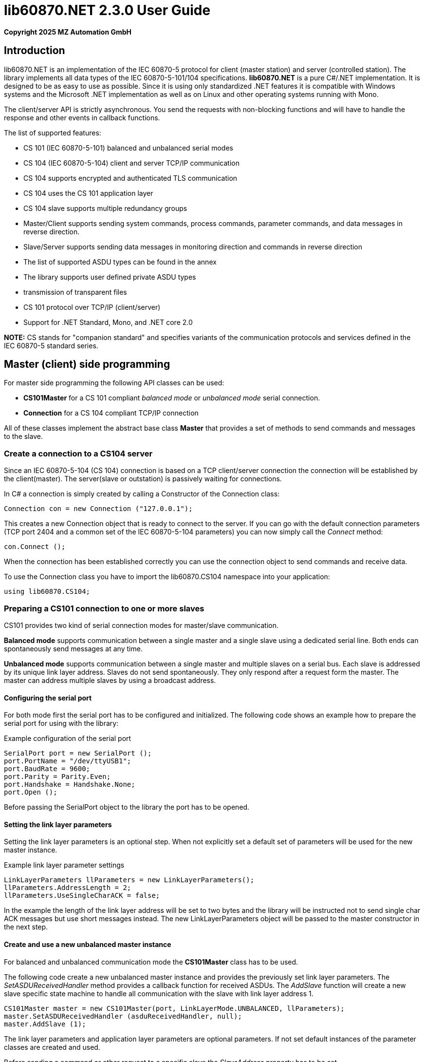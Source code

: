 = lib60870.NET 2.3.0 User Guide

*Copyright 2025 MZ Automation GmbH*

== Introduction

lib60870.NET is an implementation of the IEC 60870-5 protocol for client (master station) and server (controlled station).
The library implements all data types of the IEC 60870-5-101/104 specifications. *lib60870.NET* is a pure C#/.NET implementation.
It is designed to be as easy to use as possible. Since it is using only standardized .NET features it is compatible with Windows systems
and the Microsoft .NET implementation as well as on Linux and other operating systems running with Mono.

The client/server API is strictly asynchronous. You send the requests with non-blocking functions and will have to handle the response and other events in callback functions.

The list of supported features:

* CS 101 (IEC 60870-5-101) balanced and unbalanced serial modes
* CS 104 (IEC 60870-5-104) client and server TCP/IP communication
* CS 104 supports encrypted and authenticated TLS communication
* CS 104 uses the CS 101 application layer
* CS 104 slave supports multiple redundancy groups
* Master/Client supports sending system commands, process commands, parameter commands, and data messages in reverse direction.
* Slave/Server supports sending data messages in monitoring direction and commands in reverse direction
* The list of supported ASDU types can be found in the annex
* The library supports user defined private ASDU types
* transmission of transparent files
* CS 101 protocol over TCP/IP (client/server)
* Support for .NET Standard, Mono, and .NET core 2.0

*NOTE:* CS stands for "companion standard" and specifies variants of the communication protocols and services defined in the IEC 60870-5 standard series.

== Master (client) side programming

For master side programming the following API classes can be used:

* *CS101Master* for a CS 101 compliant _balanced mode_ or _unbalanced mode_ serial connection.
* *Connection* for a CS 104 compliant TCP/IP connection

All of these classes implement the abstract base class *Master* that provides a set of methods to send commands and messages to the slave.

=== Create a connection to a CS104 server

Since an IEC 60870-5-104 (CS 104) connection is based on a TCP client/server connection the connection will be established by the client(master). The server(slave or outstation) is passively waiting for connections.

In C# a connection is simply created by calling a Constructor of the Connection class:

  Connection con = new Connection ("127.0.0.1");

This creates a new Connection object that is ready to connect to the server. If you can go with the default connection parameters (TCP port 2404 and a common set of the IEC 60870-5-104 parameters) you can now simply call the _Connect_ method:

  con.Connect ();

When the connection has been established correctly you can use the connection object to send commands and receive data.

To use the Connection class you have to import the lib60870.CS104 namespace into your application:

  using lib60870.CS104;

=== Preparing a CS101 connection to one or more slaves

CS101 provides two kind of serial connection modes for master/slave communication.

*Balanced mode* supports communication between a single master and a single slave using a dedicated
serial line. Both ends can spontaneously send messages at any time.

*Unbalanced mode* supports communication between a single master and multiple slaves on a serial bus. Each
slave is addressed by its unique link layer address. Slaves do not send spontaneously. They only respond after
a request form the master. The master can address multiple slaves by using a broadcast address.

==== Configuring the serial port

For both mode first the serial port has to be configured and initialized. The following code shows an
example how to prepare the serial port for using with the library:

[[app-listing]]
[source, csharp]
.Example configuration of the serial port
----
SerialPort port = new SerialPort ();
port.PortName = "/dev/ttyUSB1";
port.BaudRate = 9600;
port.Parity = Parity.Even;
port.Handshake = Handshake.None;
port.Open ();
----

Before passing the SerialPort object to the library the port has to be opened.

==== Setting the link layer parameters

Setting the link layer parameters is an optional step. When not explicitly set a default set of
parameters will be used for the new master instance.

[[app-listing]]
[source, csharp]
.Example link layer parameter settings
----
LinkLayerParameters llParameters = new LinkLayerParameters();
llParameters.AddressLength = 2;
llParameters.UseSingleCharACK = false;
----

In the example the length of the link layer address will be set to two bytes and the
library will be instructed not to send single char ACK messages but use short messages instead.
The new LinkLayerParameters object will be passed to the master constructor in the next step.


==== Create and use a new unbalanced master instance

For balanced and unbalanced communication mode the *CS101Master* class has to be used.

The following code create a new unbalanced master instance and provides the previously set
link layer parameters. The _SetASDUReceivedHandler_ method provides a callback function for
received ASDUs. The _AddSlave_ function will create a new slave specific state machine to
handle all communication with the slave with link layer address 1.

[[app-listing]]
[source, csharp]
----
CS101Master master = new CS101Master(port, LinkLayerMode.UNBALANCED, llParameters);
master.SetASDUReceivedHandler (asduReceivedHandler, null);
master.AddSlave (1);
----

The link layer parameters and application layer parameters are optional parameters. If not
set default instances of the parameter classes are created and used.

Before sending a command or other request to a specific slave the _SlaveAddress_ property has to be set.

[[app-listing]]
[source, csharp]
.Example: Set the slave address before sending a command
----
master.SlaveAddress = 1;
master.GetFile (1, 30000, NameOfFile.TRANSPARENT_FILE, new Receiver ());
----

=== Balanced master

The balanced master is created the same way. Just the link layer mode parameter is different.

[[app-listing]]
[source, csharp]
.Example: Creating a balanced CS 101 master
----
CS101Master master = new CS101Master (port, LinkLayerMode.BALANCED, llParameters, alParameters);
master.OwnAddress = 1;
master.SlaveAddress = 2;
master.SetASDUReceivedHandler (asduReceivedHandler, null);
master.SetLinkLayerStateChangedHandler (linkLayerStateChanged, null);
----

In balanced mode the slave address has only to be set one time, because there is only one client.

The _LinkLayerStateChangedHandler_ can be used to track changes of the link layer state. This
way it can be detected when there is an error or the other side's link layer is no longer available.


=== Sending a read request

The IEC 60870 documents don't recommend this service (cyclical data requests or polling) but it is an easy way to get the required data. You just need to know the common address (CA) and the information object address (IOA) to create the proper request.

  con.SendReadCommand(1 /* CA */, 2001 /* IOA */);

The call is non-blocking. You have to evaluate the response in the ASDUReceivedHandler callback function.

Typically it is expected that the server response contains only the basic data type without timestamps (that is using the message types for a specific data type that does not contain the timestamps)!

=== Interrogation

You can also request a group of data items from a slave with a single request. On the master (client) side you can simply use the SendInterrogationCommand method of the Connection object:

  con.SendInterrogationCommand (CauseOfTransmission.ACTIVATION, 1, 20);

The client/master side method signature looks like this:

  public void SendInterrogationCommand(CauseOfTransmission cot, int ca, byte qoi)

The parameter ca is the common address (CA) as in the other methods. The parameter qoi is the "Qualifier of interrogation" (QOI). The value "20" (indicating "station interrogation") for the QOI indicates that it is an request for all data points. Other values for QOI will indicate that the client (master) only wants to receive data from a specific interrogation group.


=== Clock synchronization procedure

For the clock synchronization procedure the controlling station (master) sends a C_CS_NA_1 ACT message to the controlled station (slave) containing the current valid time information as a CP56Time2a typed time value. The controlled station has to update its internal time and respond with a C_CS_NA_1 ACT_CON message after all queued time-tagged PDUs have been sent.

Clock synchronization of the controlled station can be done with a with the _SendClockSyncCommand_ method of the Connection class.

  CP56Time2a currentTime = new CP56Time2a (DateTime.Now);
  con.SendClockSyncCommand (1 /* CA */, currentTime);


=== Command procedures

Commands are used to set set points, parameters or trigger some actions at the outstation.

The following command types (data types are available for commands):

* C_SC (single command) - to control binary data (switch...)
* C_DC (double command) - to control binary data with transition state (moving switch...)
* S_RC (step position command) - to control a step position
* S_SE (setpoint command) - to control a set point (scaled value, normalized value, floating point values) - may also be used to set parameters, alarm limits etc.

These command types are also available in a version with a time tag (CP56TIme2a).

There are two different command procedures available. The *direct operate* command procedure and the *select and operate* command procedure.

To send a command for the direct operate command procedure you have to send an ACTIVATION APDU to the outstation.

    Connection con = new Connection ("127.0.0.1");

    con.SendControlCommand (TypeID.C_SC_NA_1, CauseOfTransmission.ACTIVATION, 1,
                  new SingleCommand (5000, true, false, 0));

To issue a single command you have to provide the proper _TypeID (C_SC_NA_1)_ and pass a _SingleCommand_ instance to the _SendControlCommand_ method.

The constructor of SingleCommand has the following signature:

  public SingleCommand (int ioa, bool command, bool selectCommand, int qu)

In order to send a direct operate command the _selectCommand_ parameter should be false. The qualifier (_qu_) should in general be set to 0.

If the command has been successful the outstation will answer with an ACT_CON response message with the _negative flag_ not set. In case the outstation cannot execute the command it will also answer with an ACT_CON response but with the _negative flag_ set. You can check if this flag is set with the IsNegative property of the received ASDU instance.


== Slave (server) side programming

=== Server configuration and setup

To configure and setup an IEC 60870-5-104 server/slave an instance of the _Server_ class is required.

  Server server = new Server ();

After the server instance is created it can be configured

=== Server mode

The server provides three different modes.

The default mode (_SINGLE_REDUNDANCY_GROUP_) allows only a *single active client connection*. An active client connection is a connection
where ASDUs (application data units) are sent. All other connections are only standby connections that don't send application layer data.
There is a single queue for events. Events are also stored when no client is connected or when no connection is active.


The second mode (_CONNECTION_IS_REDUNDANCY_GROUP_) allows *multiple active client connections*. Every connection has its own event queue.
The event queue will be deleted when the client connection is closed. This mode can be used when more than one client has to access the
application data. This mode is easy to use. But the drawback of this mode is that events are lost when no client is connected.

The third mode (_MULTIPLE_REDUNDANCY_GROUPS_) allows *multiple active client connections* while preserving events when no client is
connected. In this mode clients can be assigned to specific redundancy groups. The assignment is based on the IP address of the client.
A redundancy group can have multiple simultaneous connections but only one of these connections can be active. The number of activated
connections is restricted by the number of redundancy groups. Each redundancy group has a dedicated event queue.


The server mode can be set with the _ServerMode_ property of the _Server_ class.

  server.ServerMode = ServerMode.CONNECTION_IS_REDUNDANCY_GROUP;

=== Define multiple redundancy groups

Redundancy groups only have to be created explicitly when using the servermode _MULTIPLE_REDUNDANCY_GROUPS_. You can assign multiple
IP addresses to a redundancy group. Incoming connections from one of these IP addresses will then automatically be assigned to this
redundancy group.

When a redundancy group has no assigned IP address it works as a "catch all" group. This means that all incoming connections that
are not assigned to one of the other groups will end up in this group.

[[app-listing]]
[source, csharp]
.Example how to define multipe redundancy groups
----
/* Configure a server with three redundancy groups */

server.ServerMode = ServerMode.MULTIPLE_REDUNDANCY_GROUPS;

RedundancyGroup redGroup1 = new RedundancyGroup("red-group-1");
redGroup1.AddAllowedClient("192.168.2.9");

RedundancyGroup redGroup2 = new RedundancyGroup("red-group-2");
redGroup2.AddAllowedClient("192.168.2.223");
redGroup2.AddAllowedClient("192.168.2.222");

/* add a "catch all" redundancy groups - all other connections are handled by this group */
RedundancyGroup redGroup3 = new RedundancyGroup("catch all");

server.AddRedundancyGroup(redGroup1);
server.AddRedundancyGroup(redGroup2);
server.AddRedundancyGroup(redGroup3);
----




=== Restrict the number of client connections

The number of clients can be restricted with the _MaxOpenConnections_ property of the _Server_ class.

  server.MaxOpenConnections = 2;

In this case the server will only allow two concurrent client connections.

=== Setting local port and IP address

The default TCP port for IEC 60870-5-104 is 2404. The port can be changed with the _SetLocalPort_ method of the _Server_ class.

  server.SetLocalPort(2405);

Per default the server listens to all local IP addresses. With the _SetLocalAddress_ method of the _Server_ class it is possible to restrict the server to a single local IP address.

  server.SetLocalAddress("192.168.1.50");

=== Set the size of the event queue

The maximum size of the event queue(s) can be set with the _MaxQueueSize_ property of the _Server_ class. The default size is 1000. Each queue entry needs approximately 260 bytes.

    server.MaxQueueSize = 10;

=== Set a connection request handler to restrict the access and track connections

The _ConnectionRequestHandler_ can be used to restrict the access to the server. With the return value the application can allow or deny the connection attempt of a client.

A _ConnectionRequestHandler_ can be set with the _SetConnectionRequestHandler_ method of the _Server_ class. The second parameter is an arbitrary user provided object that will be passed to the handler when it is called. If not needed it can be set to _null_.

  server.SetConnectionRequestHandler (connectionRequestHandler, null);

[[app-listing]]
[source, csharp]
.Example how to implement a ConnectionRequestHandler in C#
----
static bool connectionRequestHandler(object parameter, IPAddress ipAddress)
{
  // Allow only known IP addresses!
  // You can implement your allowed client whitelist here
  if (ipAddress.ToString ().Equals ("127.0.0.1"))
    return true;
  else
    return false;
}
----

In the handler you can optionally check the client IP address against a whitelist of allowed clients or implement a blacklist.

=== Starting/Stopping the server

After the server is configured it can be started with the _Start_ method

  server.Start ();

To deactivate the IEC 60870-5-104 service the server can be stopped with the _Stop_ method.

  server.Stop ();

=== Handling interrogation requests

On the server side you should use the *InterrogationHandler* delegate to handle the Interrogation request. Depending on the QOI value your should return different information objects. For a simple system it is enough to only handle station interrogation requests (QOI = 20).

According to the specification the server has to respond the ACTIVATION request from the client with the ACT_CON response followed by ASDUs containing the information objects with the COT = INTERROGATED_BY_STATION. After sending all information objects the server has to send the initial interrogation command message with COT = ACT_TERM to indicate that the transmission of the interrogation data is finished.

[[app-listing]]
[source, csharp]
.Example how to implement an InterrogationHandler in C#
----
  private static bool interrogationHandler(object parameter, ServerConnection connection, ASDU asdu, byte qoi)
  {
    Console.WriteLine ("Interrogation for group " + qoi);

    // send ACT_CON
    connection.SendACT_CON (asdu, false);

    // send information objects
    newAsdu.AddInformationObject (new MeasuredValueScaled (100, -1, new QualityDescriptor ()));
    newAsdu.AddInformationObject (new MeasuredValueScaled (101, 23, new QualityDescriptor ()));
    newAsdu.AddInformationObject (new MeasuredValueScaled (102, 2300, new QualityDescriptor ()));
    connection.SendASDU (newAsdu);

    newAsdu = new ASDU (TypeID.M_ME_TE_1, CauseOfTransmission.INTERROGATED_BY_STATION, false, false, 3, 1, false);
    newAsdu.AddInformationObject(new MeasuredValueScaledWithCP56Time2a(103, 3456, new QualityDescriptor (), new CP56Time2a(DateTime.Now)));
    connection.SendASDU (newAsdu);

    newAsdu = new ASDU (TypeID.M_SP_TB_1, CauseOfTransmission.INTERROGATED_BY_STATION, false, false, 2, 1, false);
    newAsdu.AddInformationObject (new SinglePointWithCP56Time2a (104, true, new QualityDescriptor (), new CP56Time2a (DateTime.Now)));
    connection.SendASDU (newAsdu);

    // send ACT_TERM
    connection.SendACT_TERM (asdu);

    return true;
  }
----

=== Spontaneous transmission of messages

For spontaneous message transmission on the server side the API user has to allocate an ASDU object, add Information Objects to the ASDU and put the ASDU into the transmission queue. The transmission queue is a FIFO (first in first out) list. If the queue is full the oldest message will be deleted and replaced by the newly added message. Messages will only be sent if the there is an active client connection. Otherwise the messages will remain in the queue until a connection is activated.

*CS104* The size of the queue is controlled by the property *MaxQueueSize* of the *Server* object..

These are the required steps:

. Step: Create a new ASDU instance

    ASDU newAsdu = new ASDU (TypeID.M_ME_NB_1, CauseOfTransmission.PERIODIC, false, false, 2, 1, false);

. Step: Add an information object to the ASDU

    newAsdu.AddInformationObject (new MeasuredValueScaled (110, -1, new QualityDescriptor ()));

. Step: Add the ASDU to the transmission queue

    server.EnqueueASDU (newAsdu);

=== Adding multiple Information Objects to a single ASDU

Multiple information objects can be included in the same ASDU when the information objects are all of the same type.

The return value of the _AddInformationObject_ method indicates if the information object has been added successfully. When the ASDU capacity is already reached the return value is _false_ and the InformationObject instance has not been added.


== Advanced topics ==

=== Creating non-standard information object types ===

For lib60870.NET you should derive a new class from the *InformationObject* class.

=== CS 101 protocol over TCP/IP ===

The CS 101 master or slave protocols can also be used over a TCP/IP connection with
the _TcpServerVirtualSerialPort_ and _TcpClientVirtualSerialPort_ classes. These classes
can be used to configure the CS 101 master or slave as a TCP/IP client or server.

*NOTE:* This is a non-standard extension! According to the IEC 60870-5 standard TCP/IP has to
be used according to IEC 60870-5-104 (CS 104).

To use TCP/IP instead of a serial connection you have to create an instance of the
_TcpServerVirtualSerialPort_ or _TcpClientVirtualSerialPort_ class and handle the instance
to the constructor of the _CS101Master_ or _CS101Slave_ class.

[[app-listing]]
[source, csharp]
.Example CS 101 slave acting as TCP/IP server
----
TcpServerVirtualSerialPort port = new TcpServerVirtualSerialPort ();
port.Start ();

CS101Slave slave = new CS101Slave (port, llParameters);

...

port.Stop ();

----

The _Start_ and _Stop_ methods are used to start and stop the TCP/IP client and server.
The server class allows only a single client connection.

== ANNEX - Reference information

=== Supported message types

The library supports the following ASDU (application service data unit) types.

.IEC 60870-5-101/104 message types
[width="90%",cols="n,10,1,1",frame="topbot",options="header"]
|==========================
| Message type | Description | C | C#
| M_SP_NA_1(1) | Single point information (BOOLEAN)  | + | +
| M_SP_TA_1(2) | Single point information (BOOLEAN) with CP24Time2a | + | +
| M_DP_NA_1(3) | Double point information (ON/OFF/transient)  | + | +
| M_DP_TA_1(4) | Double point information (ON/OFF/transient) with CP24Time2a  | + | +
| M_ST_NA_1(5) | Step position information (-64 ... 63, is transient)  | + | +
| M_ST_TA_1(6) | Step position information (-64 ... 63, is transient) with CP24Time2a | + | +
| M_BO_NA_1(7) | Bitstring32 (32 bit bitstring)  | + | +
| M_BO_TA_1(8) | Bitstring32 (32 bit bitstring) with CP24Time2a | + | +
| M_ME_NA_1(9) | Normalized measured value (-1.0 ... +1.0)  | + | +
| M_ME_TA_1(10) | Normalized measured value (-1.0 ... +1.0) with CP24Time2a | + | +
| M_ME_NB_1(11) | Scaled measured value (-32768 ... +32767)  | + | +
| M_ME_TB_1(12) | Scaled measured value (-32768 ... +32767) with CP24Time2a | + | +
| M_ME_NC_1(13) | Short measured value (FLOAT32)  | + | +
| M_ME_TC_1(14) | Short measured value (FLOAT32) with CP24Time2a | + | +
| M_IT_NA_1(15) | Integrated totals (INT32 with quality indicators)  | + | +
| M_IT_TA_1(16) | Integrated totals (INT32 with quality indicators) with CP24Time2a | + | +
| M_EP_TA_1(17) | Event of protection equipment | + | +
| M_EP_TB_1(18) | Packed start events of protection equipment | + | +
| M_EP_TC_1(19) | Packed output circuit info | + | +
| M_PS_NA_1(20) | Packed single point with SCD | + | +
| M_ME_ND_1(21) | Normalized measured value (-1.0 ... +1.0) without quality | + | +
| M_SP_TB_1(30) | Single point information (BOOLEAN) with CP56Time2a | + | +
| M_DP_TB_1(31) | Double point information (ON/OFF/transient) with CP56Time2a  | + | +
| M_ST_TB_1(32) | Step position information (-64 ... 63, is transient) with CP56Time2a  | + | +
| M_BO_TB_1(33) | Bitstring32 (32 bit bitstring) with CP56Time2a | + | +
| M_ME_TD_1(34) | Normalized measured value (-1.0 ... +1.0) with CP56Time2a | + | +
| M_ME_TE_1(35) | Scaled measured value (-32768 ... +32767) with CP56Time2a | + | +
| M_ME_TF_1(36) | Short measured value (FLOAT32) with CP56Time2a | + | +
| M_IT_TB_1(37) | Integrated totals (INT32 with quality indicators) with CP56Time2a | + | +
| M_EP_TD_1(38) | Event of protection equipment with CP56Time2a | + | +
| M_EP_TE_1(39) | Packed start events of protection equipment with CP56Time2a | + | +
| M_EP_TF_1(40) | Packed output circuit info with CP56Time2a | + | +
| C_SC_NA_1(45) | Single command (BOOLEAN) | + | +
| C_DC_NA_1(46) | Double command (ON/OFF/transient) | + | +
| C_RC_NA_1(47) | Step command | + | +
| C_SE_NA_1(48) | Setpoint command, normalized value (-1.0 ... +1.0)| + | +
| C_SE_NB_1(49) | Setpoint command, scaled value (-32768 ... +32767) | + | +
| C_SE_NC_1(50) | Setpoint command, short value (FLOAT32)| + | +
| C_BO_NA_1(51) | Bitstring command (32 bit bitstring)  | + | +


| C_SC_TA_1(58) | Single command (BOOLEAN) with CP56Time2a | + | +
| C_DC_TA_1(59) | Double command (ON/OFF/transient) with CP56Time2a | + | +
| C_RC_TA_1(60) | Step command with CP56Time2a | + | +
| C_SE_TA_1(61) | Setpoint command, normalized value (-1.0 ... +1.0) with CP56Time2a| + | +
| C_SE_TB_1(62) | Setpoint command, scaled value (-32768 ... +32767) with CP56Time2a | + | +
| C_SE_TC_1(63) | Setpoint command, short value (FLOAT32) with CP56Time2a| + | +
| C_BO_TA_1(64) | Bitstring command (32 bit bitstring) with CP56Time2a | + | +

| C_IC_NA_1(100) | Interrogation command | + | +
| C_CI_NA_1(101) | Counter interrogation command | + | +
| C_RD_NA_1(102) | Read command | + | +
| C_CS_NA_1(103) | Clock synchronization command | + | +
| C_RP_NA_1(105) | Reset process command | + | +
| C_CD_NA_1(106) | Delay acquisition command | + | +

| P_ME_NA_1(110) | Parameter of measured values, normalized value | + | +
| P_ME_NB_1(111) | Parameter of measured values, scaled value  | + | +
| P_ME_NC_1(112) | Parameter of measured values, short floating point number | + | +
| P_AC_NA_1(113) | Parameter for activation | + | +
|==========================



=== CS101/CS104 application layer parameters

The following parameters are for the CS101/CS104 application layer and are stored in the *lib60870.CS101.ApplicationLayerParameters* class.

.IEC 60870-5-101/104 application layer parameters
[width="90%",cols="n,10",frame="topbot",options="header"]
|==========================
|Parameter        |Description
|SizeOfCOT       | Size of the COT field of the ASDU. Can be 1 or 2 (default). When the size is 2 the COT field contains the originator address (OA).
|OA      | Originator address
|SizeOfCA      | Size of the common address (CA) field of the ASDU. Can be 1 or 2 (default).
|SizeOfIOA | Size of the information object addresses (IOA). Can be 1, 2, or 3 (default).
|MaxAsduLength      | Maximum allowed length of the ASDU (default and maximum is 249). Should not be changed.
|==========================

=== CS101 link layer parameters

The *LinkLayerParameters* class stored the configuration parameters for the CS 101 link layer.

.IEC 60870-5-101 link layer parameters
[width="90%",cols="n,10",frame="topbot",options="header"]
|==========================
|Parameter        |Description
|AddressLength    | Size of the link layer address field of the LPCI. Can be 0, 1 (default), or 2.
|TimeoutForACK    | Timeout for ACK of the link layer message
|TimeoutRepeat    | Timeout for repeated transmission of link layer messages.
|UseSingleCharACK | Indicates if the secondary link layer will use single char ACK (E5)
|==========================

=== CS104 specific parameters

The following parameters are stored in *APCIParameters* objects.

.IEC 60870-5-104 parameters
[width="90%",cols="n,10",frame="topbot",options="header"]
|==========================
|Parameter        |Description
|k       |Number of unconfirmed APDUs in I format. Sender will stop transmission after k unconfirmed I messages.
|w       |Number of unconfirmed APDUs in I format. Receiver will confirm latest after w messages
|t0      |Timeout for connection establishment (in s)
|t1      |Timeout for transmitted APDUs in I/U format (in s) when timeout elapsed without confirmation the connection will be closed. This is used by the sender to determine if the receiver has failed to confirm a message.
|t2      |Timeout to confirm messages (in s). This timeout is used by the receiver to determine the time when the message confirmation has to be sent.
|t3      |time until test telegrams will be sent in case of an idle connection
|==========================
